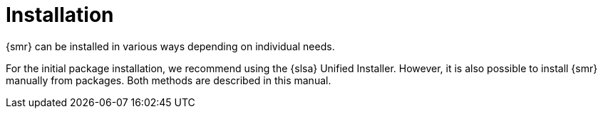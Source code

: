 [[retail-install]]
= Installation

{smr} can be installed in various ways depending on individual needs.

For the initial package installation, we recommend using the {slsa} Unified Installer.
However, it is also possible to install {smr} manually from packages.
Both methods are described in this manual.
// REMARK: ATM, the second method is disabled; cf. the jeos installation that here will probably work as well
